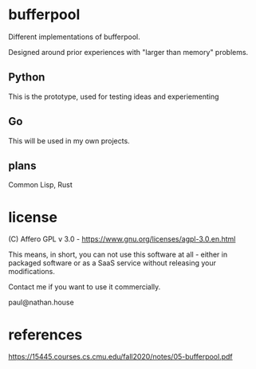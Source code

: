 * bufferpool

Different implementations of bufferpool.

Designed around prior experiences with "larger than memory" problems.

** Python

This is the prototype, used for testing ideas and experiementing

** Go

This will be used in my own projects.

** plans

Common Lisp, Rust

* license

  (C) Affero GPL v 3.0 - https://www.gnu.org/licenses/agpl-3.0.en.html

  This means, in short, you can not use this software at all - either
  in packaged software or as a SaaS service without releasing your
  modifications.

  Contact me if you want to use it commercially.

  paul@nathan.house


* references
https://15445.courses.cs.cmu.edu/fall2020/notes/05-bufferpool.pdf
